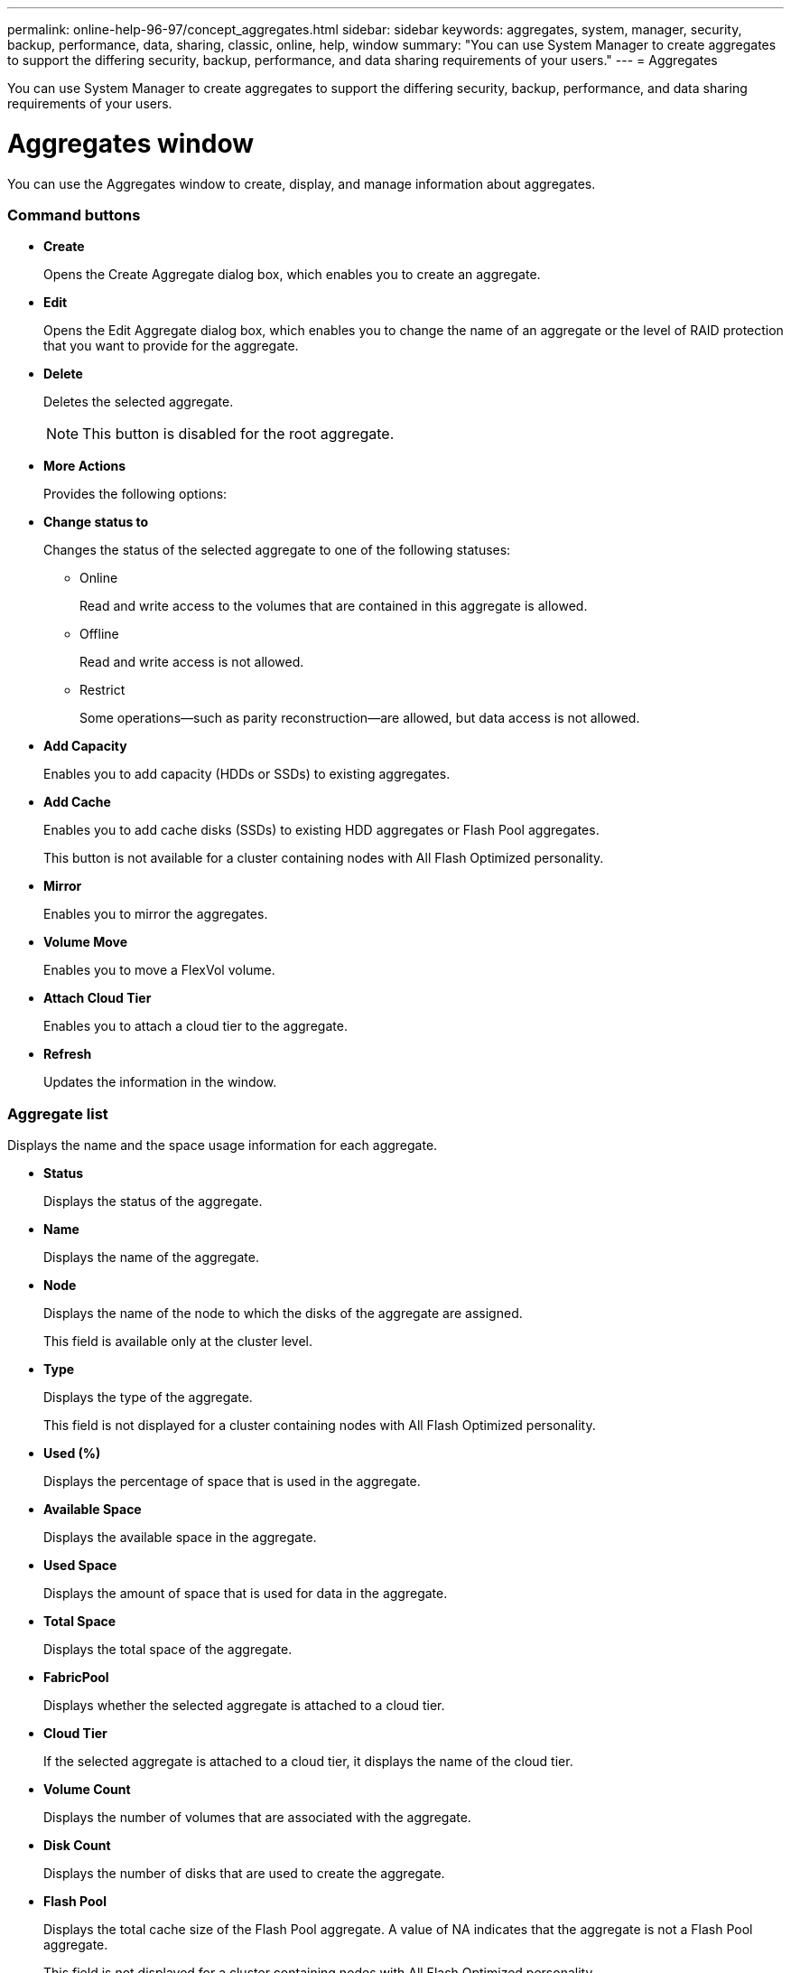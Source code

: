 ---
permalink: online-help-96-97/concept_aggregates.html
sidebar: sidebar
keywords: aggregates, system, manager, security, backup, performance, data, sharing, classic, online, help, window
summary: "You can use System Manager to create aggregates to support the differing security, backup, performance, and data sharing requirements of your users."
---
= Aggregates

You can use System Manager to create aggregates to support the differing security, backup, performance, and data sharing requirements of your users.

= Aggregates window

You can use the Aggregates window to create, display, and manage information about aggregates.

=== Command buttons

* *Create*
+
Opens the Create Aggregate dialog box, which enables you to create an aggregate.

* *Edit*
+
Opens the Edit Aggregate dialog box, which enables you to change the name of an aggregate or the level of RAID protection that you want to provide for the aggregate.

* *Delete*
+
Deletes the selected aggregate.
+
[NOTE]
====
This button is disabled for the root aggregate.
====

* *More Actions*
+
Provides the following options:

* *Change status to*
+
Changes the status of the selected aggregate to one of the following statuses:

 ** Online
+
Read and write access to the volumes that are contained in this aggregate is allowed.

 ** Offline
+
Read and write access is not allowed.

 ** Restrict
+
Some operations--such as parity reconstruction--are allowed, but data access is not allowed.

* *Add Capacity*
+
Enables you to add capacity (HDDs or SSDs) to existing aggregates.

* *Add Cache*
+
Enables you to add cache disks (SSDs) to existing HDD aggregates or Flash Pool aggregates.
+
This button is not available for a cluster containing nodes with All Flash Optimized personality.

* *Mirror*
+
Enables you to mirror the aggregates.

* *Volume Move*
+
Enables you to move a FlexVol volume.

* *Attach Cloud Tier*
+
Enables you to attach a cloud tier to the aggregate.

* *Refresh*
+
Updates the information in the window.

=== Aggregate list

Displays the name and the space usage information for each aggregate.

* *Status*
+
Displays the status of the aggregate.

* *Name*
+
Displays the name of the aggregate.

* *Node*
+
Displays the name of the node to which the disks of the aggregate are assigned.
+
This field is available only at the cluster level.

* *Type*
+
Displays the type of the aggregate.
+
This field is not displayed for a cluster containing nodes with All Flash Optimized personality.

* *Used (%)*
+
Displays the percentage of space that is used in the aggregate.

* *Available Space*
+
Displays the available space in the aggregate.

* *Used Space*
+
Displays the amount of space that is used for data in the aggregate.

* *Total Space*
+
Displays the total space of the aggregate.

* *FabricPool*
+
Displays whether the selected aggregate is attached to a cloud tier.

* *Cloud Tier*
+
If the selected aggregate is attached to a cloud tier, it displays the name of the cloud tier.

* *Volume Count*
+
Displays the number of volumes that are associated with the aggregate.

* *Disk Count*
+
Displays the number of disks that are used to create the aggregate.

* *Flash Pool*
+
Displays the total cache size of the Flash Pool aggregate. A value of NA indicates that the aggregate is not a Flash Pool aggregate.
+
This field is not displayed for a cluster containing nodes with All Flash Optimized personality.

* *Mirrored*
+
Displays whether the aggregate is mirrored.

* *SnapLock Type*
+
Displays the SnapLock type of the aggregate.

=== Details area

Select an aggregate to view information about the selected aggregate. You can click Show More Details to view detailed information about the selected aggregate.

* *Overview tab*
+
Displays detailed information about the selected aggregate, and displays a pictorial representation of the space allocation of the aggregate, the space savings of the aggregate, and the performance of the aggregate in IOPS and total data transfers.

* *Disk Information tab*
+
Displays disk layout information such as the name of the disk, disk type, physical size, usable size, disk position, disk status, plex name, plex status, RAID group, RAID type, and storage pool (if any) for the selected aggregate. The disk port that is associated with the disk primary path and the disk name with the disk secondary path for a multipath configuration are also displayed.

* *Volumes tab*
+
Displays details about the total number of volumes on the aggregate, total aggregate space, and the space committed to the aggregate.

* *Performance tab*
+
Displays graphs that show the performance metrics of the aggregates, including throughput and IOPS. Performance metrics data for read, write, and total transfers is displayed for throughput and IOPS, and the data for SSDs and HDDs is recorded separately.
+
Changing the client time zone or the cluster time zone impacts the performance metrics graphs. You should refresh your browser to view the updated graphs.

*Related information*

xref:task_provisioning_storage_through_aggregates.adoc[Provisioning storage through aggregates]

xref:task_deleting_aggregates.adoc[Deleting aggregates]

xref:task_editing_aggregates.adoc[Editing aggregates]
